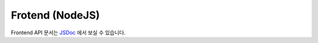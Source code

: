 Frotend (NodeJS)
========================

Frontend API 문서는 `JSDoc <frontend/index.html>`_ 에서 보실 수 있습니다.
